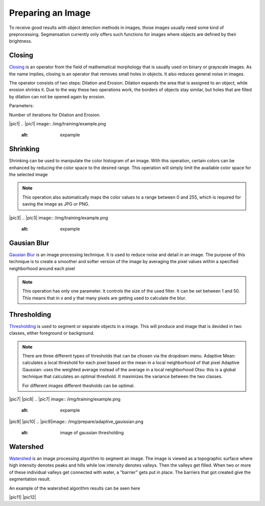 Preparing an Image
==================
To receive good results with object detection methods in images, those 
images usually need some kind of preprocessing. Segmensation currently 
only offers such functions for images where objects are defined by their 
brightness.

Closing
-------
`Closing <https://homepages.inf.ed.ac.uk/rbf/HIPR2/close.htm>`_ is an operator from the field of mathematical morphology that is 
usually used on binary or grayscale images. As the name implies, closing 
is an operator that removes small holes in objects. It also reduces 
general noise in images.

The operator consists of two steps: Dilation and Erosion. 
Dilation expands the area that is assigned to an object, while erosion 
shrinks it. Due to the way these two operations work, the borders of 
objects stay similar, but holes that are filled by dilation can not be 
opened again by erosion.


Parameters:

Number of iterations for Dilation and Erosion.

.. image:: /img/prepare/closing_interface.png
   :alt: image of GUI

|pic1|  |pic2|
.. |pic1| image:: /img/training/example.png
   :alt: expample

.. |pic2| image:: /img/prepare/closing.png
   :alt: image of closing
Shrinking
---------
Shrinking can be used to manipulate the color histogram of an image. 
With this operation, certain colors can be enhanced by reducing the color 
space to the desired range.
This operation will simply limit the available color space for the selected image 


.. note::
    This operation also automatically maps the color values to a range 
    between 0 and 255, which is required for saving the image as JPG or 
    PNG.

.. image:: /img/prepare/shrinking_interface.png
   :alt: image of GUI

|pic3|  |pic4|
.. |pic3| image:: /img/training/example.png
   :alt: expample

.. |pic4| image:: /img/prepare/shrinking.png
   :alt: image of shrinking


Gausian Blur
---------
`Gausian Blur <https://shimat.github.io/opencvsharp_docs/html/7b0301d7-322d-a554-8d3f-32fd8ca0ee50.htm>`_ is an image processing technique. It is used to reduce noise and detail in an image.
The purpose of this technique is to create a smoother and softer version of the image by averaging
the pixel values within a specified neighborhood around each pixel

.. note::
    This operation has only one parameter. It controls the size of the used filter.
    It can be set between 1 and 50. This means that in x and y that many pixels are 
    getting used to calculate the blur.
    
.. image::https://raw.githubusercontent.com/Segmensation/segmentation-rtd/main/docs/source/img/gaussianBlur.png
   :alt: image of GUI

|pic5|  |pic6|

.. |pic5| image:: /img/training/example.png
   :alt: expample

.. |pic6| image:: /img/prepare/blur.png   
   :alt: image of gaussian blur

Thresholding
---------
`Thresholding <https://docs.opencv.org/4.x/d7/d4d/tutorial_py_thresholding.html>`_ is used to segment or separate objects in a image. This will produce
and image that is devided in two classes, either foreground or background.

.. note::
    There are three different types of thresholds that can be chosen
    via the dropdown menu. 
    Adaptive Mean: calculates a local threshold for each pixel based on the mean in a local neighborhood of that pixel
    Adaptive Gaussian: uses the weighted average instead of the average in a local neighborhood
    Otsu: this is a global technique that calculates an optimal threshold. It maximizes the variance between the two classes. 

    For different images different thesholds can be optimal.

.. image:: /img/prepare/thresholding_interface.png   
   :alt: image of GUI

|pic7| |pic8|
.. |pic7| image:: /img/training/example.png
   :alt: expample

.. |pic8|image:: /img/prepare/adaptive_mean.png   
   :alt: image of mean thresholding

|pic9| |pic10|
.. |pic9|image:: /img/prepare/adaptive_gauissian.png   
   :alt: image of gaussian thresholding

.. |pic10|image:: /img/prepare/otsu.png
   :alt: image of otsu thresholding

Watershed
---------

`Watershed <https://docs.opencv.org/4.x/d3/db4/tutorial_py_watershed.html>`_ is an image processing algorithm to segment an image. 
The image is viewed as a topographic surface where high intensity denotes peaks and hills while low intensity denotes valleys. 
Then the valleys get filled. When two or more of these individual valleys get connected with water, a "barrier" gets put in place.
The barriers that got created give the segmentation result.

An example of the watershed algorithm results can be seen here

|pic11| |pic12|

.. |pic11|image:: /img/prepare/watershed_interface.png
   :alt:: watershed GUI
      
.. |pic12|image:: /img/prepare/watershed.png
   :alt: watershed of an example


